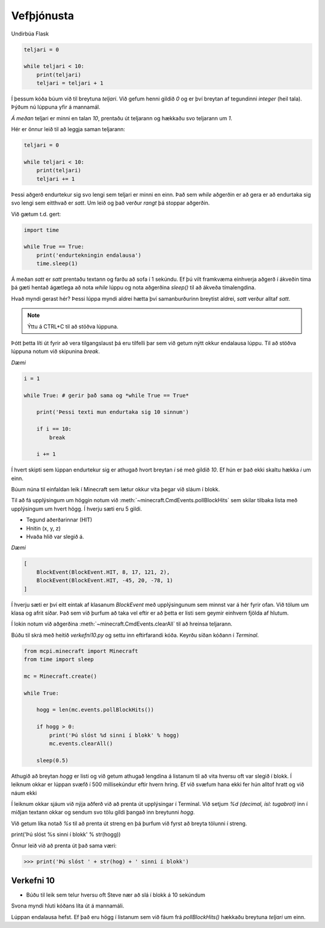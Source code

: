 Vefþjónusta
===========

Undirbúa Flask

.. code-block:: python
    
    teljari = 0

    while teljari < 10:
        print(teljari)
        teljari = teljari + 1

Í þessum kóða búum við til breytuna *teljari*. Við gefum henni gildið *0* og er því breytan af tegundinni *integer* (heil tala). Þýðum nú lúppuna yfir á mannamál.

*Á meðan* teljari er minni en talan *10*, prentaðu út teljarann og hækkaðu svo teljarann um *1*.

Hér er önnur leið til að leggja saman teljarann:

.. code-block:: python
    
    teljari = 0

    while teljari < 10:
        print(teljari)
        teljari += 1

Þessi aðgerð endurtekur sig svo lengi sem teljari er minni en einn. Það sem *while* aðgerðin er að gera er að endurtaka sig svo lengi sem eitthvað er *satt*. Um leið og það verður *rangt* þá stoppar aðgerðin.

Við gætum t.d. gert:

.. code-block:: python
    
    import time

    while True == True:
        print('endurtekningin endalausa')
        time.sleep(1)

Á meðan *satt* er *satt* prentaðu textann og farðu að sofa í 1 sekúndu. Ef þú vilt framkvæma einhverja aðgerð í ákveðin tíma þá gæti hentað ágætlega að nota *while* lúppu og nota aðgerðina *sleep()* til að ákveða tímalengdina.

Hvað myndi gerast hér? Þessi lúppa myndi aldrei hætta því samanburðurinn breytist aldrei, *satt* verður alltaf *satt*.

.. note::
    
    Ýttu á CTRL+C til að stöðva lúppuna.

Þótt þetta líti út fyrir að vera tilgangslaust þá eru tilfelli þar sem við getum nýtt okkur endalausa lúppu. Til að stöðva lúppuna notum við skipunina *break*.

*Dæmi*

.. code-block:: python

    i = 1

    while True: # gerir það sama og *while True == True*
        
        print('Þessi texti mun endurtaka sig 10 sinnum')
        
        if i == 10:
            break

        i += 1

Í hvert skipti sem lúppan endurtekur sig er athugað hvort breytan *i* sé með gildið *10*. Ef hún er það ekki skaltu hækka *i* um einn.

.. todo::

    Athuga á Pi


Búum núna til einfaldan leik í Minecraft sem lætur okkur vita þegar við sláum í blokk.

Til að fá upplýsingum um höggin notum við :meth:`~minecraft.CmdEvents.pollBlockHits` sem skilar tilbaka lista með upplýsingum um hvert högg. Í hverju sæti eru 5 gildi. 

* Tegund aðerðarinnar (HIT)
* Hnitin (x, y, z)
* Hvaða hlið var slegið á.

*Dæmi*

.. code-block:: python
    
    [
        BlockEvent(BlockEvent.HIT, 8, 17, 121, 2),
        BlockEvent(BlockEvent.HIT, -45, 20, -78, 1)
    ]    

Í hverju sæti er því eitt eintak af klasanum *BlockEvent* með upplýsingunum sem minnst var á hér fyrir ofan. Við tölum um klasa og afrit síðar. Það sem við þurfum að taka vel eftir er að þetta er listi sem geymir einhvern fjölda af hlutum.

Í lokin notum við aðgerðina :meth:`~minecraft.CmdEvents.clearAll` til að hreinsa teljarann.

Búðu til skrá með heitið *verkefni10.py* og settu inn eftirfarandi kóða. Keyrðu síðan kóðann í *Terminal*.

.. code-block:: python

    from mcpi.minecraft import Minecraft
    from time import sleep

    mc = Minecraft.create()

    while True:
        
        hogg = len(mc.events.pollBlockHits())    
        
        if hogg > 0:
            print('Þú slóst %d sinni í blokk' % hogg)
            mc.events.clearAll()
        
        sleep(0.5)


Athugið að breytan *hogg* er listi og við getum athugað lengdina á listanum til að vita hversu oft var slegið í blokk. Í leiknum okkar er lúppan svæfð í 500 millisekúndur eftir hvern hring. Ef við svæfum hana ekki fer hún alltof hratt og við náum ekki 

Í leiknum okkar sjáum við nýja aðferð við að prenta út upplýsingar í Terminal. Við setjum *%d (decimal, ísl: tugabrot)* inn í miðjan textann okkar og sendum svo tölu gildi þangað inn breytunni *hogg*. 

Við getum líka notað *%s* til að prenta út streng en þá þurfum við fyrst að breyta tölunni í streng.

print('Þú slóst %s sinni í blokk' % str(hogg))

Önnur leið við að prenta út það sama væri:

>>> print('Þú slóst ' + str(hog) + ' sinni í blokk')


.. _assignment-10:
    
Verkefni 10
___________

* Búðu til leik sem telur hversu oft Steve nær að slá í blokk á 10 sekúndum

Svona myndi hluti kóðans líta út á mannamáli.

Lúppan endalausa hefst. Ef það eru högg í listanum sem við fáum frá *pollBlockHits()* hækkaðu breytuna *teljari* um einn.

